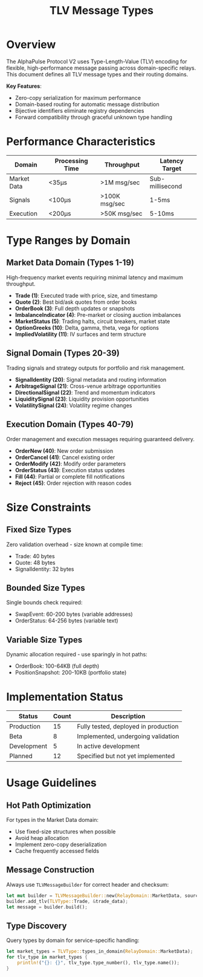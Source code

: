 #+TITLE: TLV Message Types
#+OPTIONS: toc:nil author:nil date:nil

* Overview

The AlphaPulse Protocol V2 uses Type-Length-Value (TLV) encoding for flexible, high-performance message passing across domain-specific relays. This document defines all TLV message types and their routing domains.

*Key Features*:
- Zero-copy serialization for maximum performance
- Domain-based routing for automatic message distribution
- Bijective identifiers eliminate registry dependencies
- Forward compatibility through graceful unknown type handling

* Performance Characteristics

| Domain      | Processing Time | Throughput   | Latency Target |
|-------------+-----------------+--------------+----------------|
| Market Data | <35μs           | >1M msg/sec  | Sub-millisecond |
| Signals     | <100μs          | >100K msg/sec| 1-5ms          |
| Execution   | <200μs          | >50K msg/sec | 5-10ms         |

* Type Ranges by Domain

** Market Data Domain (Types 1-19)
:PROPERTIES:
:RELAY: MarketDataRelay
:PRIORITY: HOT_PATH
:END:

High-frequency market events requiring minimal latency and maximum throughput.

- *Trade (1)*: Executed trade with price, size, and timestamp
- *Quote (2)*: Best bid/ask quotes from order books  
- *OrderBook (3)*: Full depth updates or snapshots
- *ImbalanceIndicator (4)*: Pre-market or closing auction imbalances
- *MarketStatus (5)*: Trading halts, circuit breakers, market state
- *OptionGreeks (10)*: Delta, gamma, theta, vega for options
- *ImpliedVolatility (11)*: IV surfaces and term structure

** Signal Domain (Types 20-39)
:PROPERTIES:
:RELAY: SignalRelay
:PRIORITY: WARM_PATH
:END:

Trading signals and strategy outputs for portfolio and risk management.

- *SignalIdentity (20)*: Signal metadata and routing information
- *ArbitrageSignal (21)*: Cross-venue arbitrage opportunities
- *DirectionalSignal (22)*: Trend and momentum indicators
- *LiquiditySignal (23)*: Liquidity provision opportunities
- *VolatilitySignal (24)*: Volatility regime changes

** Execution Domain (Types 40-79)
:PROPERTIES:
:RELAY: ExecutionRelay
:PRIORITY: CRITICAL_PATH
:END:

Order management and execution messages requiring guaranteed delivery.

- *OrderNew (40)*: New order submission
- *OrderCancel (41)*: Cancel existing order
- *OrderModify (42)*: Modify order parameters
- *OrderStatus (43)*: Execution status updates
- *Fill (44)*: Partial or complete fill notifications
- *Reject (45)*: Order rejection with reason codes

* Size Constraints

** Fixed Size Types
Zero validation overhead - size known at compile time:
- Trade: 40 bytes
- Quote: 48 bytes  
- SignalIdentity: 32 bytes

** Bounded Size Types
Single bounds check required:
- SwapEvent: 60-200 bytes (variable addresses)
- OrderStatus: 64-256 bytes (variable text)

** Variable Size Types
Dynamic allocation required - use sparingly in hot paths:
- OrderBook: 100-64KB (full depth)
- PositionSnapshot: 200-10KB (portfolio state)

* Implementation Status

| Status       | Count | Description                           |
|--------------+-------+---------------------------------------|
| Production   | 15    | Fully tested, deployed in production |
| Beta         | 8     | Implemented, undergoing validation   |
| Development  | 5     | In active development                |
| Planned      | 12    | Specified but not yet implemented   |

* Usage Guidelines

** Hot Path Optimization
For types in the Market Data domain:
- Use fixed-size structures when possible
- Avoid heap allocation
- Implement zero-copy deserialization
- Cache frequently accessed fields

** Message Construction
Always use =TLVMessageBuilder= for correct header and checksum:
#+BEGIN_SRC rust
let mut builder = TLVMessageBuilder::new(RelayDomain::MarketData, source);
builder.add_tlv(TLVType::Trade, &trade_data);
let message = builder.build();
#+END_SRC

** Type Discovery
Query types by domain for service-specific handling:
#+BEGIN_SRC rust
let market_types = TLVType::types_in_domain(RelayDomain::MarketData);
for tlv_type in market_types {
    println!("{}: {}", tlv_type.type_number(), tlv_type.name());
}
#+END_SRC
